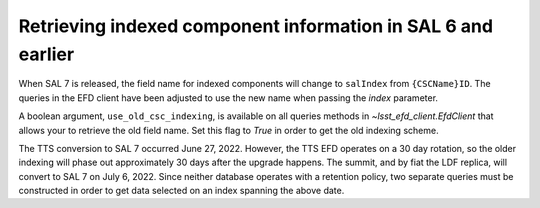 #############################################################
Retrieving indexed component information in SAL 6 and earlier
#############################################################

When SAL 7 is released, the field name for indexed components will change to ``salIndex`` from ``{CSCName}ID``.
The queries in the EFD client have been adjusted to use the new name when passing the *index* parameter.

A boolean argument, ``use_old_csc_indexing``, is available on all queries methods in `~lsst_efd_client.EfdClient` that allows your to retrieve the old field name.
Set this flag to `True` in order to get the old indexing scheme.

The TTS conversion to SAL 7 occurred June 27, 2022.
However, the TTS EFD operates on a 30 day rotation, so the older indexing will phase out approximately 30 days after the upgrade happens.
The summit, and by fiat the LDF replica, will convert to SAL 7 on July 6, 2022. 
Since neither database operates with a retention policy, two separate queries must be constructed in order to get data selected on an index spanning the above date.
